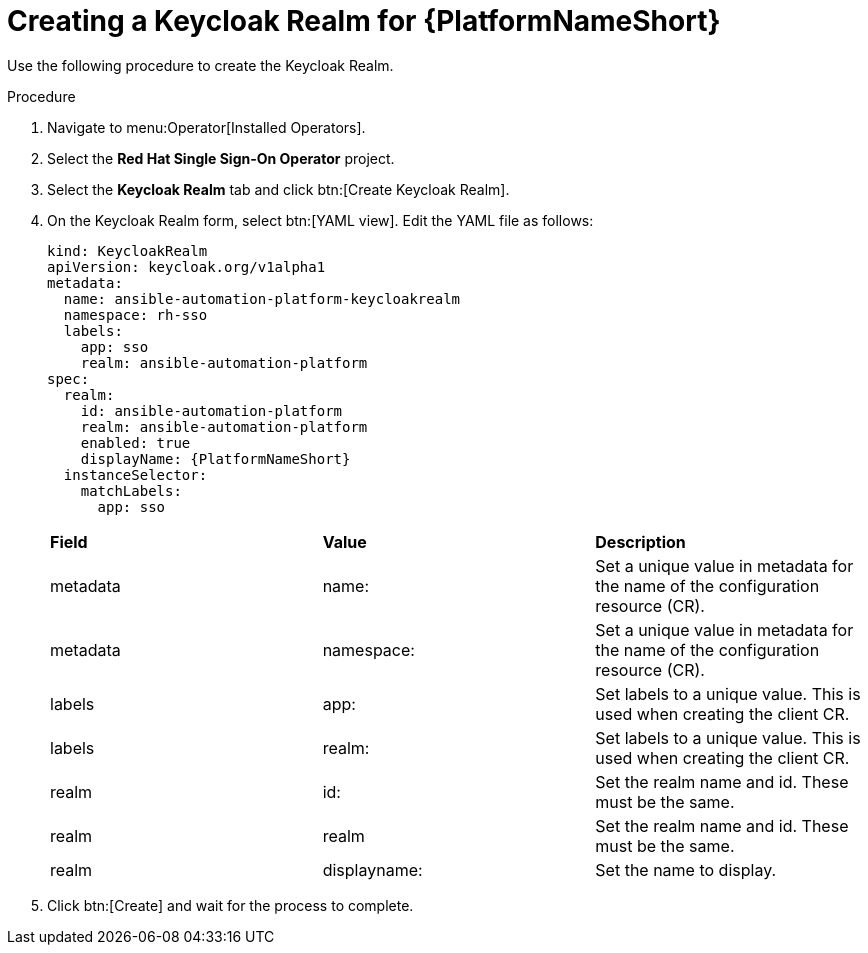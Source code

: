 [id="proc-create-keycloak-realm_{context}"]

= Creating a Keycloak Realm for {PlatformNameShort}

Use the following procedure to create the Keycloak Realm.

.Procedure
. Navigate to menu:Operator[Installed Operators].
. Select the *Red Hat Single Sign-On Operator* project.
. Select the *Keycloak Realm* tab and click btn:[Create Keycloak Realm].
. On the Keycloak Realm form, select btn:[YAML view].
Edit the YAML file as follows:
+
[options="nowrap" subs="+quotes"]
----
kind: KeycloakRealm
apiVersion: keycloak.org/v1alpha1
metadata:
  name: ansible-automation-platform-keycloakrealm
  namespace: rh-sso
  labels:
    app: sso
    realm: ansible-automation-platform
spec:
  realm:
    id: ansible-automation-platform
    realm: ansible-automation-platform
    enabled: true
    displayName: {PlatformNameShort}
  instanceSelector:
    matchLabels:
      app: sso
----
+

[cols="30% 30% 30%",options="header]
|====
| *Field* | *Value* | *Description*
| metadata | name: | Set a unique value in metadata for the name of the configuration resource (CR).
| metadata | namespace: | Set a unique value in metadata for the name of the configuration resource (CR).
| labels | app: |Set labels to a unique value. This is used when creating the client CR.
| labels | realm: | Set labels to a unique value. This is used when creating the client CR.
| realm | id: | Set the realm name and id. These must be the same.
| realm | realm | Set the realm name and id. These must be the same.
| realm | displayname: | Set the name to display.
|====

. Click btn:[Create] and wait for the process to complete.
